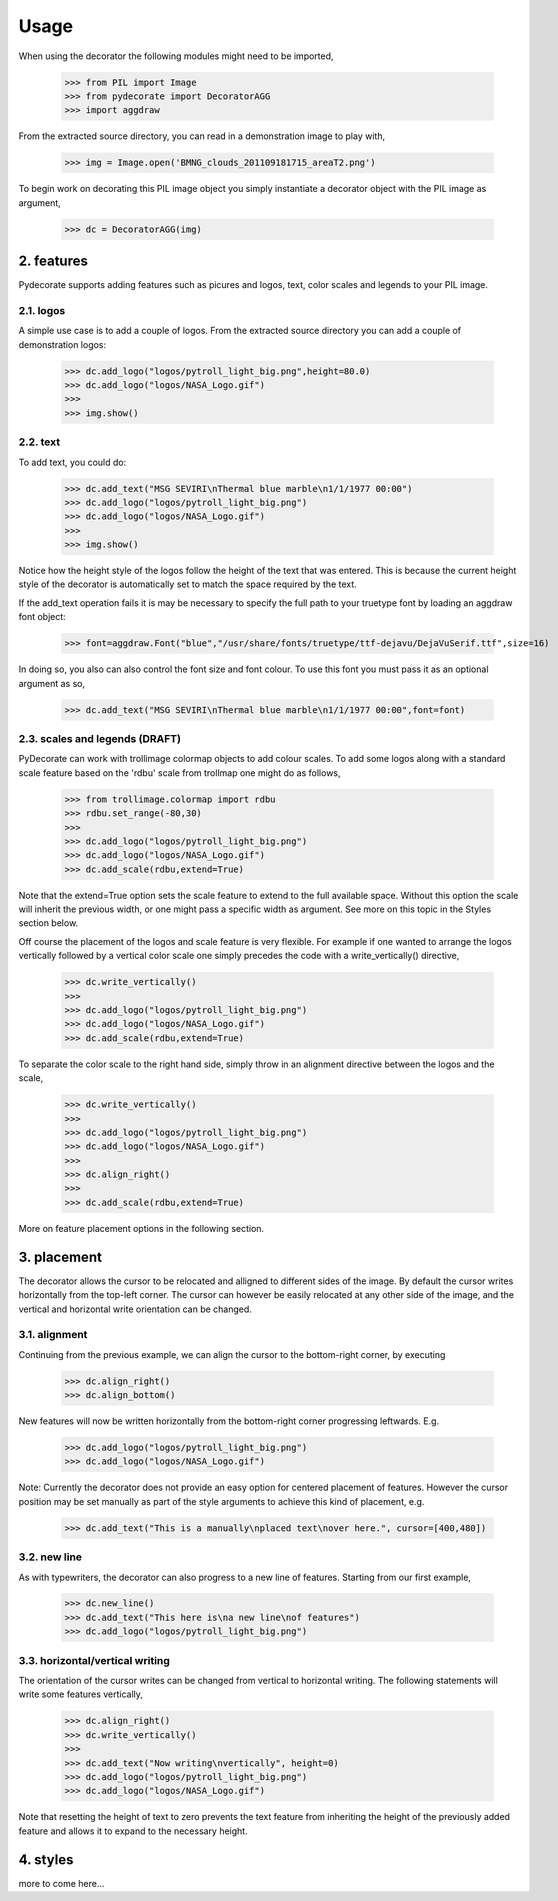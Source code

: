 
.. sectnum::
   :depth: 4
   :start: 2
   :suffix: .

Usage
-----

When using the decorator the following
modules might need to be imported,

  >>> from PIL import Image
  >>> from pydecorate import DecoratorAGG
  >>> import aggdraw

From the extracted source directory, you can read
in a demonstration image to play with,

  >>> img = Image.open('BMNG_clouds_201109181715_areaT2.png')

To begin work on decorating this PIL image object you simply
instantiate a decorator object with the PIL image as argument,

  >>> dc = DecoratorAGG(img)


features
^^^^^^^^^^
Pydecorate supports adding features such as picures and logos,
text, color scales and legends to your PIL image.

logos
++++++
A simple use case is to add a couple of logos.
From the extracted source directory you can add a couple of
demonstration logos:

  >>> dc.add_logo("logos/pytroll_light_big.png",height=80.0)
  >>> dc.add_logo("logos/NASA_Logo.gif")
  >>> 
  >>> img.show()

.. image:: images/logo_image.png
	:width: 400px
	:align: center

text
+++++
To add text, you could do:

  >>> dc.add_text("MSG SEVIRI\nThermal blue marble\n1/1/1977 00:00")
  >>> dc.add_logo("logos/pytroll_light_big.png")
  >>> dc.add_logo("logos/NASA_Logo.gif")
  >>> 
  >>> img.show()

.. image:: images/text_and_logo_image.png
	:width: 400px
	:align: center

Notice how the height style of the logos follow the height of the
text that was entered.  This is because the current height style of
the decorator is automatically set to match the space required by the text.

If the add_text operation fails it is may be necessary to specify the full
path to your truetype font by loading an aggdraw font object:

  >>> font=aggdraw.Font("blue","/usr/share/fonts/truetype/ttf-dejavu/DejaVuSerif.ttf",size=16)

In doing so, you also can also control the font size and font colour.
To use this font you must pass it as an optional argument as so,

  >>> dc.add_text("MSG SEVIRI\nThermal blue marble\n1/1/1977 00:00",font=font)

scales and legends (DRAFT)
+++++++++++++++++++++++
PyDecorate can work with trollimage colormap objects to add colour scales.
To add some logos along with a standard scale feature based on the 'rdbu' 
scale from trollmap one might do as follows,

  >>> from trollimage.colormap import rdbu
  >>> rdbu.set_range(-80,30)
  >>>
  >>> dc.add_logo("logos/pytroll_light_big.png")
  >>> dc.add_logo("logos/NASA_Logo.gif")
  >>> dc.add_scale(rdbu,extend=True)
  
.. image:: images/logo_and_scale1.png
	:width: 400px
	:align: center

Note that the extend=True option sets the scale feature to extend to the full
available space. Without this option the scale will inherit the previous width,
or one might pass a specific width as argument. See more on this topic in the 
Styles section below.

Off course the placement of the logos and scale feature is very flexible.
For example if one wanted to arrange the logos vertically followed by a
vertical color scale one simply precedes the code with a write_vertically()
directive,

  >>> dc.write_vertically()
  >>>
  >>> dc.add_logo("logos/pytroll_light_big.png")
  >>> dc.add_logo("logos/NASA_Logo.gif")
  >>> dc.add_scale(rdbu,extend=True)

.. image:: images/logo_and_scale2.png
	:width: 400px
	:align: center

To separate the color scale to the right hand side, simply
throw in an alignment directive between the logos and the scale,

  >>> dc.write_vertically()
  >>>
  >>> dc.add_logo("logos/pytroll_light_big.png")
  >>> dc.add_logo("logos/NASA_Logo.gif")
  >>>
  >>> dc.align_right()
  >>>
  >>> dc.add_scale(rdbu,extend=True)

.. image:: images/logo_and_scale3.png
	:width: 400px
	:align: center

More on feature placement options in the following section.

placement
^^^^^^^^^^^^^^
The decorator allows the cursor to be relocated and alligned to different sides of the image.
By default the cursor writes horizontally from the top-left corner. The cursor can however be
easily relocated at any other side of the image, and the vertical and horizontal write orientation
can be changed.

alignment
++++++++++++++
Continuing from the previous example, 
we can align the cursor to the bottom-right corner, by executing

  >>> dc.align_right()
  >>> dc.align_bottom()

New features will now be written horizontally from the bottom-right corner
progressing leftwards. E.g.

  >>> dc.add_logo("logos/pytroll_light_big.png")
  >>> dc.add_logo("logos/NASA_Logo.gif")

.. image:: images/alignment_image1.png
	:width: 400px
	:align: center

Note: Currently the decorator does not provide an easy option for centered placement
of features. However the cursor position may be set manually as part of the style
arguments to achieve this kind of placement, e.g.

  >>> dc.add_text("This is a manually\nplaced text\nover here.", cursor=[400,480])

.. image:: images/alignment_image2.png
	:width: 400px
	:align: center

new line
+++++++++
As with typewriters, the decorator can also progress to a new line of features.
Starting from our first example,

  >>> dc.new_line()
  >>> dc.add_text("This here is\na new line\nof features")
  >>> dc.add_logo("logos/pytroll_light_big.png")

.. image:: images/alignment_image3.png
	:width: 400px
	:align: center

horizontal/vertical writing
++++++++++++++++++++++++++++
The orientation of the cursor writes can be changed from vertical to horizontal writing.
The following statements will write some features vertically,

  >>> dc.align_right()
  >>> dc.write_vertically()
  >>>
  >>> dc.add_text("Now writing\nvertically", height=0)
  >>> dc.add_logo("logos/pytroll_light_big.png")
  >>> dc.add_logo("logos/NASA_Logo.gif")

Note that resetting the height of text to zero prevents the text feature from inheriting the height
of the previously added feature and allows it to expand to the necessary height.

.. image:: images/alignment_image4.png
	:width: 400px
	:align: center

styles
^^^^^^^^^^^^^^
more to come here...



